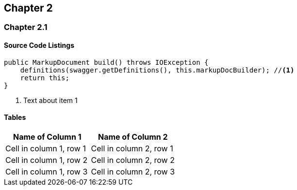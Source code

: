 == Chapter 2

=== Chapter 2.1

==== Source Code Listings

[source,java]
----
public MarkupDocument build() throws IOException {
    definitions(swagger.getDefinitions(), this.markupDocBuilder); //<1>
    return this;
}
----
<1> Text about item 1

==== Tables

[options="header"]
|===
|Name of Column 1 |Name of Column 2
| Cell in column 1, row 1 | Cell in column 2, row 1
| Cell in column 1, row 2 | Cell in column 2, row 2
| Cell in column 1, row 3 | Cell in column 2, row 3
|===
